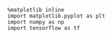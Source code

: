 
#+BEGIN_SRC ipython :session
  %matplotlib inline
  import matplotlib.pyplot as plt
  import numpy as np
  import tensorflow as tf
#+END_SRC

